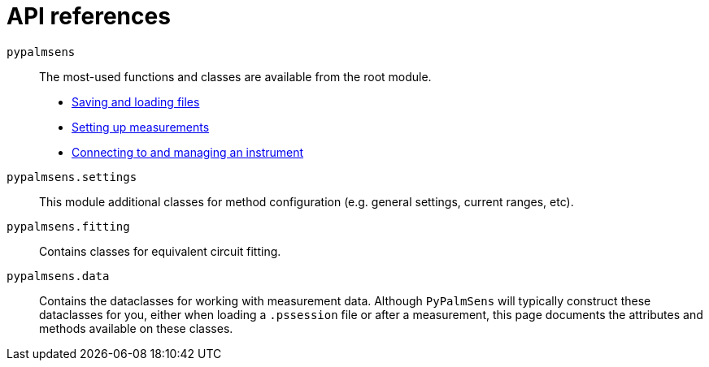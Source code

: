 = API references

`pypalmsens`:: The most-used functions and classes are available from the root module.
    * xref:api/io.adoc[Saving and loading files]
    * xref:api/techniques.adoc[Setting up measurements]
    * xref:api/instrument.adoc[Connecting to and managing an instrument]

`pypalmsens.settings`:: This module additional classes for method configuration (e.g. general settings, current ranges, etc).

`pypalmsens.fitting`:: Contains classes for equivalent circuit fitting.

`pypalmsens.data`:: Contains the dataclasses for working with measurement data.
Although `PyPalmSens` will typically construct these dataclasses for you,
either when loading a `.pssession` file or after a measurement,
this page documents the attributes and methods available on these classes.
